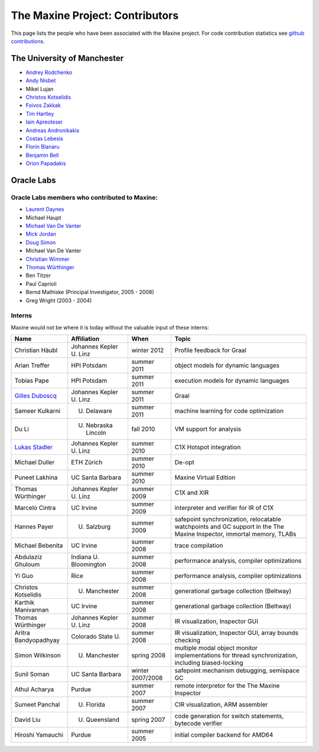 The Maxine Project: Contributors
================================

This page lists the people who have been associated with the Maxine
project.
For code contribution statistics see `github contributions <https://github.com/beehive-lab/Maxine-VM/graphs/contributors>`__.

The University of Manchester
----------------------------

-  `Andrey Rodchenko <https://github.com/arodchen>`__
-  `Andy Nisbet <https://github.com/drandynisbet>`__
-  Mikel Lujan
-  `Christos Kotselidis <https://github.com/kotselidis>`__
-  `Foivos Zakkak <https://github.com/zakkak>`__
-  `Tim Hartley <https://github.com/timhartley>`__
-  `Iain Apreotesei <https://github.com/ibriq>`__
-  `Andreas Andronikakis <https://github.com/aandronikakis>`__
-  `Costas Lebesis <https://github.com/lebco>`__
-  `Florin Blanaru <https://github.com/gigiblender>`__
-  `Benjamin Bell <https://github.com/brcb20>`__
-  `Orion Papadakis <https://github.com/orionpapadakis>`__

Oracle Labs
-----------

Oracle Labs members who contributed to Maxine:
~~~~~~~~~~~~~~~~~~~~~~~~~~~~~~~~~~~~~~~~~~~~~~

-  `Laurent Daynes <https://github.com/ldaynes>`__
-  Michael Haupt
-  `Michael Van De Vanter <https://github.com/mlvdv>`__
-  `Mick Jordan <https://github.com/mickjordan>`__
-  `Doug Simon <https://github.com/dougxc>`__
-  Michael Van De Vanter
-  `Christian Wimmer <https://github.com/christianwimmer>`__
-  `Thomas Würthinger <https://github.com/thomaswue>`__
-  Ben Titzer
-  Paul Caprioli
-  Bernd Mathiske (Principal Investigator, 2005 - 2008)
-  Greg Wright (2003 - 2004)

Interns
~~~~~~~

Maxine would not be where it is today without the valuable input of
these interns:


+--------------------------------------------------------+-----------------------------------+--------------------+----------------------------------------------------------------+
| Name                                                   | Affiliation                       | When               | Topic                                                          |
+========================================================+===================================+====================+================================================================+
| Christian Häubl                                        | Johannes Kepler U. Linz           | winter 2012        | Profile feedback for Graal                                     |
+--------------------------------------------------------+-----------------------------------+--------------------+----------------------------------------------------------------+
| Arian Treffer                                          | HPI Potsdam                       | summer 2011        | object models for dynamic languages                            |
+--------------------------------------------------------+-----------------------------------+--------------------+----------------------------------------------------------------+
| Tobias Pape                                            | HPI Potsdam                       | summer 2011        | execution models for dynamic languages                         |
+--------------------------------------------------------+-----------------------------------+--------------------+----------------------------------------------------------------+
| `Gilles Duboscq <https://github.com/gilles-duboscq>`__ | Johannes Kepler U. Linz           | summer 2011        | Graal                                                          |
+--------------------------------------------------------+-----------------------------------+--------------------+----------------------------------------------------------------+
| Sameer Kulkarni                                        | U. Delaware                       | summer 2011        | machine learning for code optimization                         |
+--------------------------------------------------------+-----------------------------------+--------------------+----------------------------------------------------------------+
| Du Li                                                  | U. Nebraska Lincoln               | fall 2010          | VM support for analysis                                        |
+--------------------------------------------------------+-----------------------------------+--------------------+----------------------------------------------------------------+
| `Lukas Stadler <https://github.com/lukasstadler>`__    | Johannes Kepler U. Linz           | summer 2010        | C1X Hotspot integration                                        |
+--------------------------------------------------------+-----------------------------------+--------------------+----------------------------------------------------------------+
| Michael Duller                                         | ETH Zürich                        | summer 2010        | De-opt                                                         |
+--------------------------------------------------------+-----------------------------------+--------------------+----------------------------------------------------------------+
| Puneet Lakhina                                         | UC Santa Barbara                  | summer 2010        | Maxine Virtual Edition                                         |
+--------------------------------------------------------+-----------------------------------+--------------------+----------------------------------------------------------------+
| Thomas Würthinger                                      | Johannes Kepler U. Linz           | summer 2009        | C1X and XIR                                                    |
+--------------------------------------------------------+-----------------------------------+--------------------+----------------------------------------------------------------+
| Marcelo Cintra                                         | UC Irvine                         | summer 2009        | interpreter and verifier for IR of C1X                         |
+--------------------------------------------------------+-----------------------------------+--------------------+----------------------------------------------------------------+
| Hannes Payer                                           | U. Salzburg                       | summer 2009        | safepoint synchronization, relocatable watchpoints and GC      |
|                                                        |                                   |                    | support in the The Maxine Inspector, immortal memory, TLABs    |
+--------------------------------------------------------+-----------------------------------+--------------------+----------------------------------------------------------------+
| Michael Bebenita                                       | UC Irvine                         | summer 2008        | trace compilation                                              |
+--------------------------------------------------------+-----------------------------------+--------------------+----------------------------------------------------------------+
| Abdulaziz Ghuloum                                      | Indiana U. Bloomington            | summer 2008        | performance analysis, compiler optimizations                   |
+--------------------------------------------------------+-----------------------------------+--------------------+----------------------------------------------------------------+
| Yi Guo                                                 | Rice                              | summer 2008        | performance analysis, compiler optimizations                   |
+--------------------------------------------------------+-----------------------------------+--------------------+----------------------------------------------------------------+
| Christos Kotselidis                                    | U. Manchester                     | summer 2008        | generational garbage collection (Beltway)                      |
+--------------------------------------------------------+-----------------------------------+--------------------+----------------------------------------------------------------+
| Karthik Manivannan                                     | UC Irvine                         | summer 2008        | generational garbage collection (Beltway)                      |
+--------------------------------------------------------+-----------------------------------+--------------------+----------------------------------------------------------------+
| Thomas Würthinger                                      | Johannes Kepler U. Linz           | summer 2008        | IR visualization, Inspector GUI                                |
+--------------------------------------------------------+-----------------------------------+--------------------+----------------------------------------------------------------+
| Aritra Bandyopadhyay                                   | Colorado State U.                 | summer 2008        | IR visualization, Inspector GUI, array bounds checking         |
+--------------------------------------------------------+-----------------------------------+--------------------+----------------------------------------------------------------+
| Simon Wilkinson                                        | U. Manchester                     | spring 2008        | multiple modal object monitor implementations for thread       |
|                                                        |                                   |                    | synchronization, including biased-locking                      |
+--------------------------------------------------------+-----------------------------------+--------------------+----------------------------------------------------------------+
| Sunil Soman                                            | UC Santa Barbara                  | winter 2007/2008   | safepoint mechanism debugging, semispace GC                    |
+--------------------------------------------------------+-----------------------------------+--------------------+----------------------------------------------------------------+
| Athul Acharya                                          | Purdue                            | summer 2007        | remote interpretor for the The Maxine Inspector                |
+--------------------------------------------------------+-----------------------------------+--------------------+----------------------------------------------------------------+
| Sumeet Panchal                                         | U. Florida                        | summer 2007        | CIR visualization, ARM assembler                               |
+--------------------------------------------------------+-----------------------------------+--------------------+----------------------------------------------------------------+
| David Liu                                              | U. Queensland                     | spring 2007        | code generation for switch statements, bytecode verifier       |
+--------------------------------------------------------+-----------------------------------+--------------------+----------------------------------------------------------------+
| Hiroshi Yamauchi                                       | Purdue                            | summer 2005        | initial compiler backend for AMD64                             |
+--------------------------------------------------------+-----------------------------------+--------------------+----------------------------------------------------------------+
